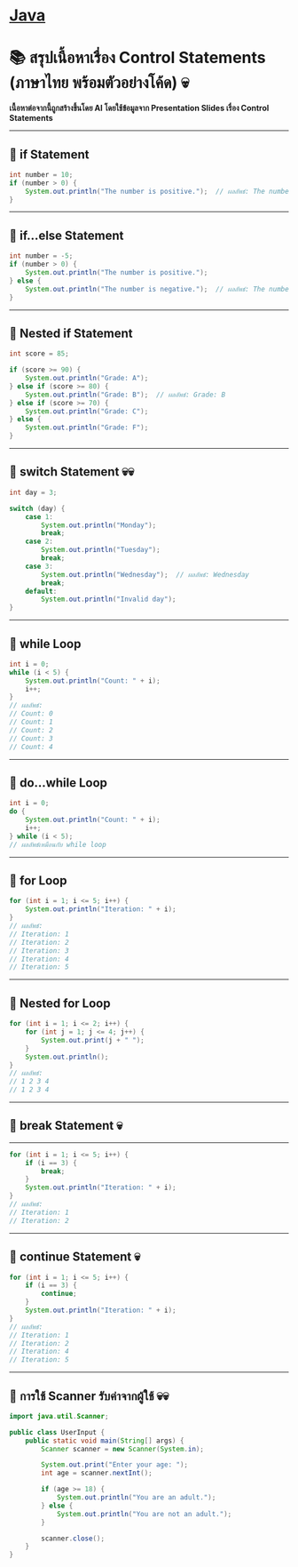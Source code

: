* [[./index.org][*Java*]]
* 📚 สรุปเนื้อหาเรื่อง Control Statements (ภาษาไทย พร้อมตัวอย่างโค้ด) 💀
*เนื้อหาต่อจากนี้ถูกสร้างขึ้นโดย AI โดยใช้ข้อมูลจาก Presentation Slides เรื่อง Control Statements*

--------------

** 📌 if Statement
#+begin_src java
int number = 10;
if (number > 0) {
    System.out.println("The number is positive.");  // ผลลัพธ์: The number is positive.
}
#+end_src

--------------

** 📌 if...else Statement
#+begin_src java
int number = -5;
if (number > 0) {
    System.out.println("The number is positive.");
} else {
    System.out.println("The number is negative.");  // ผลลัพธ์: The number is negative.
}
#+end_src

--------------

** 📌 Nested if Statement
#+begin_src java
int score = 85;

if (score >= 90) {
    System.out.println("Grade: A");
} else if (score >= 80) {
    System.out.println("Grade: B");  // ผลลัพธ์: Grade: B
} else if (score >= 70) {
    System.out.println("Grade: C");
} else {
    System.out.println("Grade: F");
}
#+end_src

--------------

** 📌 switch Statement 💀💀
#+begin_src java
int day = 3;

switch (day) {
    case 1:
        System.out.println("Monday");
        break;
    case 2:
        System.out.println("Tuesday");
        break;
    case 3:
        System.out.println("Wednesday");  // ผลลัพธ์: Wednesday
        break;
    default:
        System.out.println("Invalid day");
}
#+end_src

--------------

** 📌 while Loop
#+begin_src java
int i = 0;
while (i < 5) {
    System.out.println("Count: " + i);
    i++;
}
// ผลลัพธ์:
// Count: 0
// Count: 1
// Count: 2
// Count: 3
// Count: 4
#+end_src

--------------

** 📌 do...while Loop
#+begin_src java
int i = 0;
do {
    System.out.println("Count: " + i);
    i++;
} while (i < 5);
// ผลลัพธ์เหมือนกับ while loop
#+end_src

--------------

** 📌 for Loop
#+begin_src java
for (int i = 1; i <= 5; i++) {
    System.out.println("Iteration: " + i);
}
// ผลลัพธ์:
// Iteration: 1
// Iteration: 2
// Iteration: 3
// Iteration: 4
// Iteration: 5
#+end_src

--------------

** 📌 Nested for Loop
#+begin_src java
for (int i = 1; i <= 2; i++) {
    for (int j = 1; j <= 4; j++) {
        System.out.print(j + " ");
    }
    System.out.println();
}
// ผลลัพธ์:
// 1 2 3 4
// 1 2 3 4
#+end_src

--------------
** 📌 break Statement 💀
--------------
#+begin_src java
for (int i = 1; i <= 5; i++) {
    if (i == 3) {
        break;
    }
    System.out.println("Iteration: " + i);
}
// ผลลัพธ์:
// Iteration: 1
// Iteration: 2
#+end_src

--------------

** 📌 continue Statement 💀
#+begin_src java
for (int i = 1; i <= 5; i++) {
    if (i == 3) {
        continue;
    }
    System.out.println("Iteration: " + i);
}
// ผลลัพธ์:
// Iteration: 1
// Iteration: 2
// Iteration: 4
// Iteration: 5
#+end_src

--------------

** 📌 การใช้ Scanner รับค่าจากผู้ใช้ 💀💀
#+begin_src java
import java.util.Scanner;

public class UserInput {
    public static void main(String[] args) {
        Scanner scanner = new Scanner(System.in);

        System.out.print("Enter your age: ");
        int age = scanner.nextInt();

        if (age >= 18) {
            System.out.println("You are an adult.");
        } else {
            System.out.println("You are not an adult.");
        }

        scanner.close();
    }
}
#+end_src

